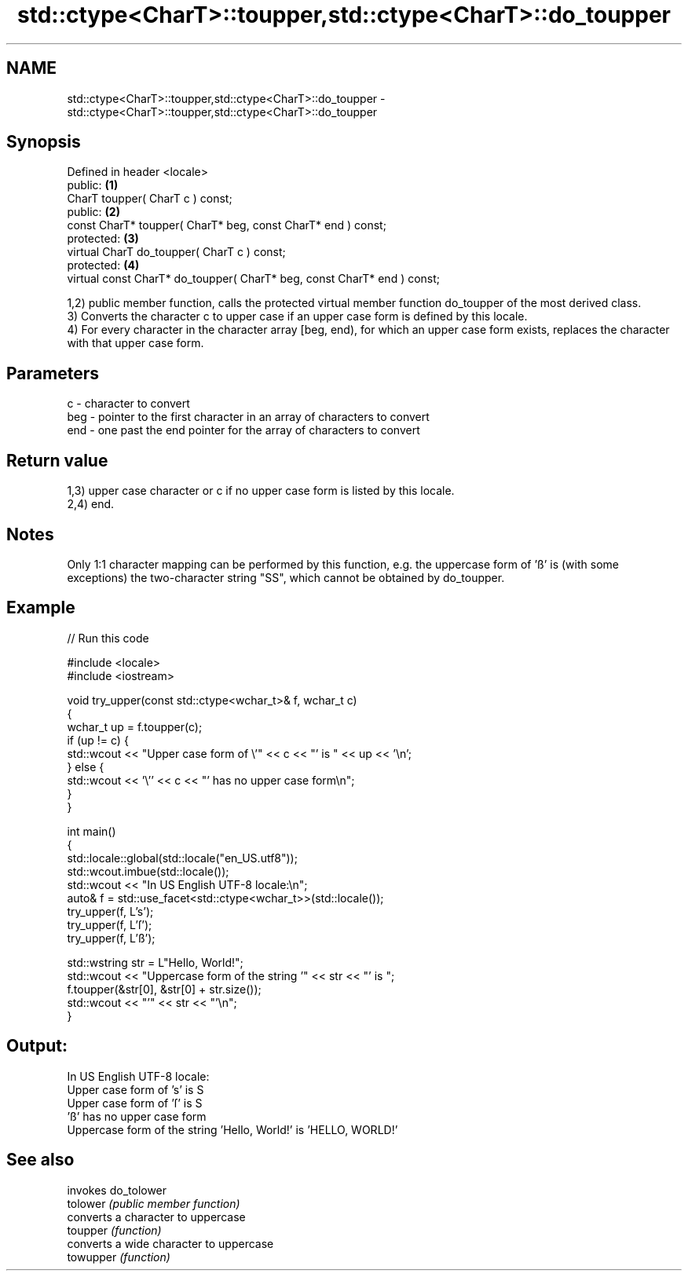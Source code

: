 .TH std::ctype<CharT>::toupper,std::ctype<CharT>::do_toupper 3 "2020.03.24" "http://cppreference.com" "C++ Standard Libary"
.SH NAME
std::ctype<CharT>::toupper,std::ctype<CharT>::do_toupper \- std::ctype<CharT>::toupper,std::ctype<CharT>::do_toupper

.SH Synopsis

  Defined in header <locale>
  public:                                                                \fB(1)\fP
  CharT toupper( CharT c ) const;
  public:                                                                \fB(2)\fP
  const CharT* toupper( CharT* beg, const CharT* end ) const;
  protected:                                                             \fB(3)\fP
  virtual CharT do_toupper( CharT c ) const;
  protected:                                                             \fB(4)\fP
  virtual const CharT* do_toupper( CharT* beg, const CharT* end ) const;

  1,2) public member function, calls the protected virtual member function do_toupper of the most derived class.
  3) Converts the character c to upper case if an upper case form is defined by this locale.
  4) For every character in the character array [beg, end), for which an upper case form exists, replaces the character with that upper case form.

.SH Parameters


  c   - character to convert
  beg - pointer to the first character in an array of characters to convert
  end - one past the end pointer for the array of characters to convert


.SH Return value

  1,3) upper case character or c if no upper case form is listed by this locale.
  2,4) end.

.SH Notes

  Only 1:1 character mapping can be performed by this function, e.g. the uppercase form of 'ß' is (with some exceptions) the two-character string "SS", which cannot be obtained by do_toupper.

.SH Example

  
// Run this code

    #include <locale>
    #include <iostream>

    void try_upper(const std::ctype<wchar_t>& f, wchar_t c)
    {
        wchar_t up = f.toupper(c);
        if (up != c) {
            std::wcout << "Upper case form of \\'" << c << "' is " << up << '\\n';
        } else {
            std::wcout << '\\'' << c << "' has no upper case form\\n";
        }
    }

    int main()
    {
        std::locale::global(std::locale("en_US.utf8"));
        std::wcout.imbue(std::locale());
        std::wcout << "In US English UTF-8 locale:\\n";
        auto& f = std::use_facet<std::ctype<wchar_t>>(std::locale());
        try_upper(f, L's');
        try_upper(f, L'ſ');
        try_upper(f, L'ß');

        std::wstring str = L"Hello, World!";
        std::wcout << "Uppercase form of the string '" << str << "' is ";
        f.toupper(&str[0], &str[0] + str.size());
        std::wcout << "'" << str << "'\\n";
    }

.SH Output:

    In US English UTF-8 locale:
    Upper case form of 's' is S
    Upper case form of 'ſ' is S
    'ß' has no upper case form
    Uppercase form of the string 'Hello, World!' is 'HELLO, WORLD!'


.SH See also


           invokes do_tolower
  tolower  \fI(public member function)\fP
           converts a character to uppercase
  toupper  \fI(function)\fP
           converts a wide character to uppercase
  towupper \fI(function)\fP




